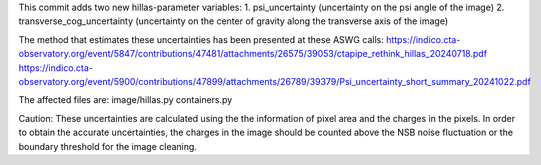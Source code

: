 This commit adds two new hillas-parameter variables:
1. psi_uncertainty (uncertainty on the psi angle of the image)
2. transverse_cog_uncertainty (uncertainty on the center of gravity along the transverse axis of the image)

The method that estimates these uncertainties has been presented at these ASWG calls:
https://indico.cta-observatory.org/event/5847/contributions/47481/attachments/26575/39053/ctapipe_rethink_hillas_20240718.pdf
https://indico.cta-observatory.org/event/5900/contributions/47899/attachments/26789/39379/Psi_uncertainty_short_summary_20241022.pdf

The affected files are:
image/hillas.py
containers.py

Caution:
These uncertainties are calculated using the the information of pixel area and the charges in the pixels.
In order to obtain the accurate uncertainties, the charges in the image should be counted above the NSB noise fluctuation or the boundary threshold for the image cleaning.

